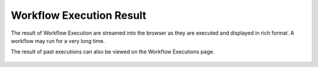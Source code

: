 Workflow Execution Result
==========================

 
The result of Workflow Execution are streamed into the browser as they are executed and displayed in rich format. A workflow may run for a very long time.

The result of past executions can also be viewed on the Workflow Executions page.
 
.. figure:: ../../../_assets/user-guide/workflow-execution.png
   :alt: Sparkflows Workflow Execution

